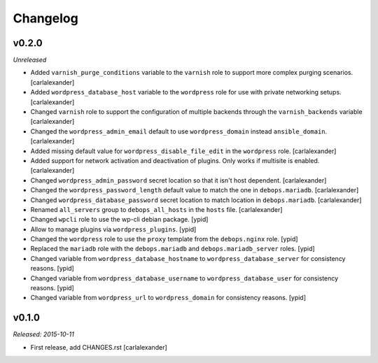 Changelog
=========

v0.2.0
------

*Unreleased*

- Added ``varnish_purge_conditions`` variable to the ``varnish`` role
  to support more complex purging scenarios. [carlalexander]

- Added ``wordpress_database_host`` variable to the ``wordpress`` role
  for use with private networking setups. [carlalexander]

- Changed ``varnish`` role to support the configuration of multiple backends
  through the ``varnish_backends`` variable [carlalexander]

- Changed the ``wordpress_admin_email``  default to use ``wordpress_domain``
  instead ``ansible_domain``. [carlalexander]

- Added missing default value for ``wordpress_disable_file_edit``
  in the ``wordpress`` role. [carlalexander]

- Added support for network activation and deactivation
  of plugins. Only works if multisite is enabled. [carlalexander]

- Changed ``wordpress_admin_password`` secret location so
  that it isn't host dependent. [carlalexander]

- Changed the ``wordpress_password_length`` default value
  to match the one in ``debops.mariadb``. [carlalexander]

- Changed ``wordpress_database_password`` secret location
  to match location in ``debops.mariadb``. [carlalexander]

- Renamed ``all_servers`` group to ``debops_all_hosts`` in
  the ``hosts`` file. [carlalexander]

- Changed ``wpcli`` role to use the wp-cli debian package. [ypid]

- Allow to manage plugins via ``wordpress_plugins``. [ypid]

- Changed the ``wordpress`` role to use the ``proxy`` template
  from the ``debops.nginx`` role. [ypid]

- Replaced the ``mariadb`` role with the ``debops.mariadb`` and
  ``debops.mariadb_server`` roles. [ypid]

- Changed variable from ``wordpress_database_hostname`` to
  ``wordpress_database_server`` for consistency reasons. [ypid]

- Changed variable from ``wordpress_database_username`` to
  ``wordpress_database_user`` for consistency reasons. [ypid]

- Changed variable from ``wordpress_url`` to
  ``wordpress_domain`` for consistency reasons. [ypid]

v0.1.0
------

*Released: 2015-10-11*

- First release, add CHANGES.rst [carlalexander]

